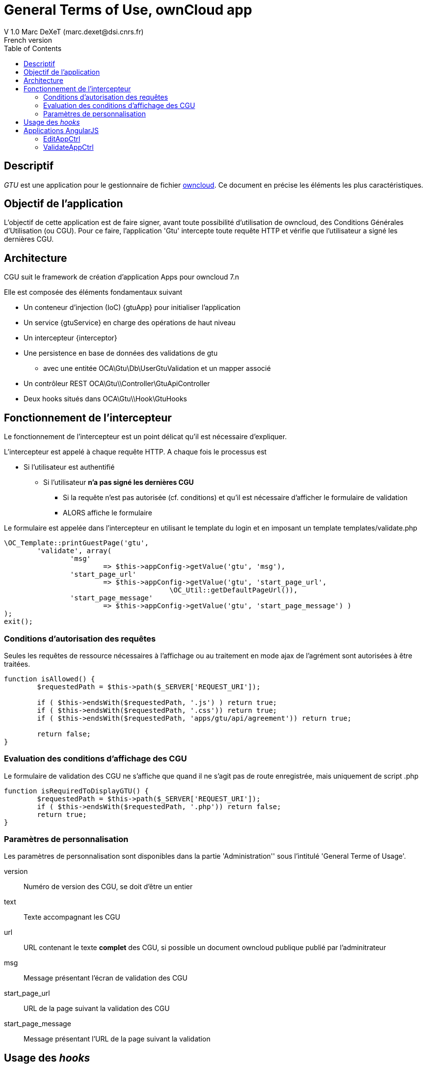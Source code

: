 = General Terms of Use, ownCloud app
V 1.0 Marc DeXeT (marc.dexet@dsi.cnrs.fr)
French version
:appversion: 1.0
:ocfrmversion: 7.n
:gtuApp: OCA\Gtu\AppInfo\GtuApp
:gtuService: OCA\Gtu\Service\GtuService 
:interceptor: OCA\Gtu\AppInfo\Interceptor
:namespace: OCA\Gtu\
:toc:

== Descriptif
_GTU_ est une application pour le gestionnaire de fichier http://owncloud.org[owncloud]. Ce document en précise les éléments les plus caractéristiques.


== Objectif de l'application
L'objectif de cette application est de faire signer, avant toute possibilité d'utilisation de owncloud, des Conditions Générales d'Utilisation (ou CGU).
Pour ce faire, l'application 'Gtu' intercepte toute requête HTTP et vérifie que l'utilisateur a signé les dernières CGU.

== Architecture
CGU suit le framework de création d'application Apps pour owncloud {ocfrmversion} 

Elle est composée des éléments fondamentaux suivant
 
 * Un conteneur d'injection (IoC) +{gtuApp}+ pour initialiser l'application
 * Un service +{gtuService}+ en charge des opérations de haut niveau
 * Un intercepteur +{interceptor}+ 
 * Une persistence en base de données des validations de gtu
 ** avec une entitée +OCA\Gtu\Db\UserGtuValidation+ et un +mapper+ associé
 * Un contrôleur REST +OCA\Gtu\\Controller\GtuApiController+
 * Deux hooks situés dans +OCA\Gtu\\Hook\GtuHooks+

== Fonctionnement de l'intercepteur

Le fonctionnement de l'intercepteur est un point délicat qu'il est nécessaire d'expliquer.

L'intercepteur est appelé à chaque requête HTTP. A chaque fois le processus est 

 * Si l'utilisateur est authentifié
 ** Si l'utilisateur *n'a pas signé les dernières CGU*
 *** Si la requête n'est pas autorisée (cf. conditions) et qu'il est nécessaire d'afficher le formulaire de validation
 *** ALORS affiche le formulaire 

Le formulaire est appelée dans l'intercepteur en utilisant le template du login et en imposant un template +templates/validate.php+
[source,php]
----
\OC_Template::printGuestPage('gtu', 
	'validate', array(
		'msg' 					
			=> $this->appConfig->getValue('gtu', 'msg'),
		'start_page_url' 		
			=> $this->appConfig->getValue('gtu', 'start_page_url', 
					\OC_Util::getDefaultPageUrl()), 
		'start_page_message' 	
			=> $this->appConfig->getValue('gtu', 'start_page_message') )
);
exit();
----

=== Conditions d'autorisation des requêtes

Seules les requêtes de ressource nécessaires à l'affichage ou au traitement en mode ajax de l'agrément sont autorisées à être traitées.

[source,php]
----
function isAllowed() {
	$requestedPath = $this->path($_SERVER['REQUEST_URI']);

	if ( $this->endsWith($requestedPath, '.js') ) return true;
	if ( $this->endsWith($requestedPath, '.css')) return true;
	if ( $this->endsWith($requestedPath, 'apps/gtu/api/agreement')) return true;

	return false;
}
----

=== Evaluation des conditions d'affichage des CGU

Le formulaire de validation des CGU ne s'affiche que quand il ne s'agit pas de route enregistrée, mais uniquement de script .php

[source,php]
----
function isRequiredToDisplayGTU() {
	$requestedPath = $this->path($_SERVER['REQUEST_URI']);
	if ( $this->endsWith($requestedPath, '.php')) return false;
	return true;
}
----

=== Paramètres de personnalisation

Les paramètres de personnalisation sont disponibles dans la partie 'Administration'' sous l'intitulé 'General Terme of Usage'.

version:: Numéro de version des CGU, se doit d'être un entier
text:: Texte accompagnant les CGU
url:: URL contenant le texte *complet* des CGU, si possible un document owncloud publique publié par l'adminitrateur
msg:: Message présentant l'écran de validation des CGU
start_page_url:: URL de la page suivant la validation des CGU
start_page_message:: Message présentant l'URL de la page suivant la validation


== Usage des _hooks_

Des hooks sont déclarés dans la classe +OCA\Gtu\\Hook\GtuHooks+. 

1. Le premier ''onDeleteUser'' supprime l'enregistrement de la validation en base lorsque l'utilisateur est supprimé
2. le second 'onLogout' détruit une variable de session 'gtu_ok' positionnée lors de la validation des CGU.

== Applications AngularJS

L'application utilise le framework Javascript AngularJS *comme il est spécifié* dans la documentation owncloud.

_Il s'avère que ce framwork marche bien pour une page d'application, mais pas très bien pour la partie settings._


La partie angularJS est composé de deux controleurs
1. Gtu.EditAppCtrl, en charge de l'édition
2. Gtu.ValidateAppCtrl en charge de la validation

=== EditAppCtrl 
Ce controleur prend en charge l'édition des préférences de l'application dans la partie administration (cf. <<Paramètres de personnalisation>>)

Il utilise l'api +gtu/api/params+ en mode POST et GET

=== ValidateAppCtrl
Ce controleur prend en charge la partie validation des CGU

Il utilise l'api +gtu/api/agreement+ en mode GET et POST 